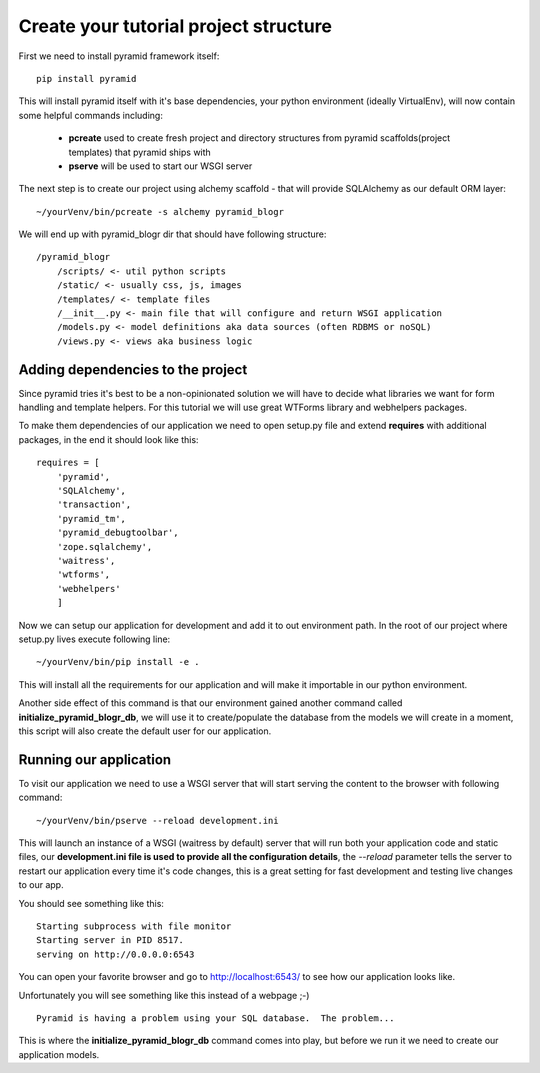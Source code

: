 ======================================
Create your tutorial project structure
======================================

First we need to install pyramid framework itself::

    pip install pyramid


This will install pyramid itself with it's base dependencies, your python 
environment (ideally VirtualEnv), will now contain some helpful commands 
including:

    * **pcreate** used to create fresh project and directory structures from 
      pyramid scaffolds(project templates) that pyramid ships with
    * **pserve** will be used to start our WSGI server

The next step is to create our project using alchemy scaffold - that will 
provide SQLAlchemy as our default ORM layer::

    ~/yourVenv/bin/pcreate -s alchemy pyramid_blogr

We will end up with pyramid_blogr dir that should have following structure::

    /pyramid_blogr
        /scripts/ <- util python scripts
        /static/ <- usually css, js, images
        /templates/ <- template files
        /__init__.py <- main file that will configure and return WSGI application
        /models.py <- model definitions aka data sources (often RDBMS or noSQL)
        /views.py <- views aka business logic 

Adding dependencies to the project
----------------------------------

Since pyramid tries it's best to be a non-opinionated solution we will have to 
decide what libraries we want for form handling and template helpers.
For this tutorial we will use great WTForms library and webhelpers packages.

To make them dependencies of our application we need to open setup.py file 
and extend **requires** with additional packages, in the end it should look 
like this::

    requires = [
        'pyramid',
        'SQLAlchemy',
        'transaction',
        'pyramid_tm',
        'pyramid_debugtoolbar',
        'zope.sqlalchemy',
        'waitress',
        'wtforms',
        'webhelpers'
        ]
        
Now we can setup our application for development and add it to out environment 
path. In the root of our project where setup.py lives execute following line::

    ~/yourVenv/bin/pip install -e .

This will install all the requirements for our application and will make it 
importable in our python environment.

Another side effect of this command is that our environment gained another 
command called **initialize_pyramid_blogr_db**, we will use it to 
create/populate the database from the models we will create in a moment, 
this script will also create the default user for our application.

Running our application
-----------------------

To visit our application we need to use a WSGI server that will start serving 
the content to the browser with following command:: 

    ~/yourVenv/bin/pserve --reload development.ini

This will launch an instance of a WSGI (waitress by default) server that will run 
both your application code and static files, our **development.ini file is used 
to provide all the configuration details**, the *--reload* parameter tells the 
server to restart our application every time it's code changes, this is a great 
setting for fast development and testing live changes to our app. 

You should see something like this::

    Starting subprocess with file monitor
    Starting server in PID 8517.
    serving on http://0.0.0.0:6543

You can open your favorite browser and go to http://localhost:6543/ to see how 
our application looks like.

Unfortunately you will see something like this instead of a webpage ;-) ::

    Pyramid is having a problem using your SQL database.  The problem...

This is where the **initialize_pyramid_blogr_db** command comes into play, but 
before we run it we need to create our application models.